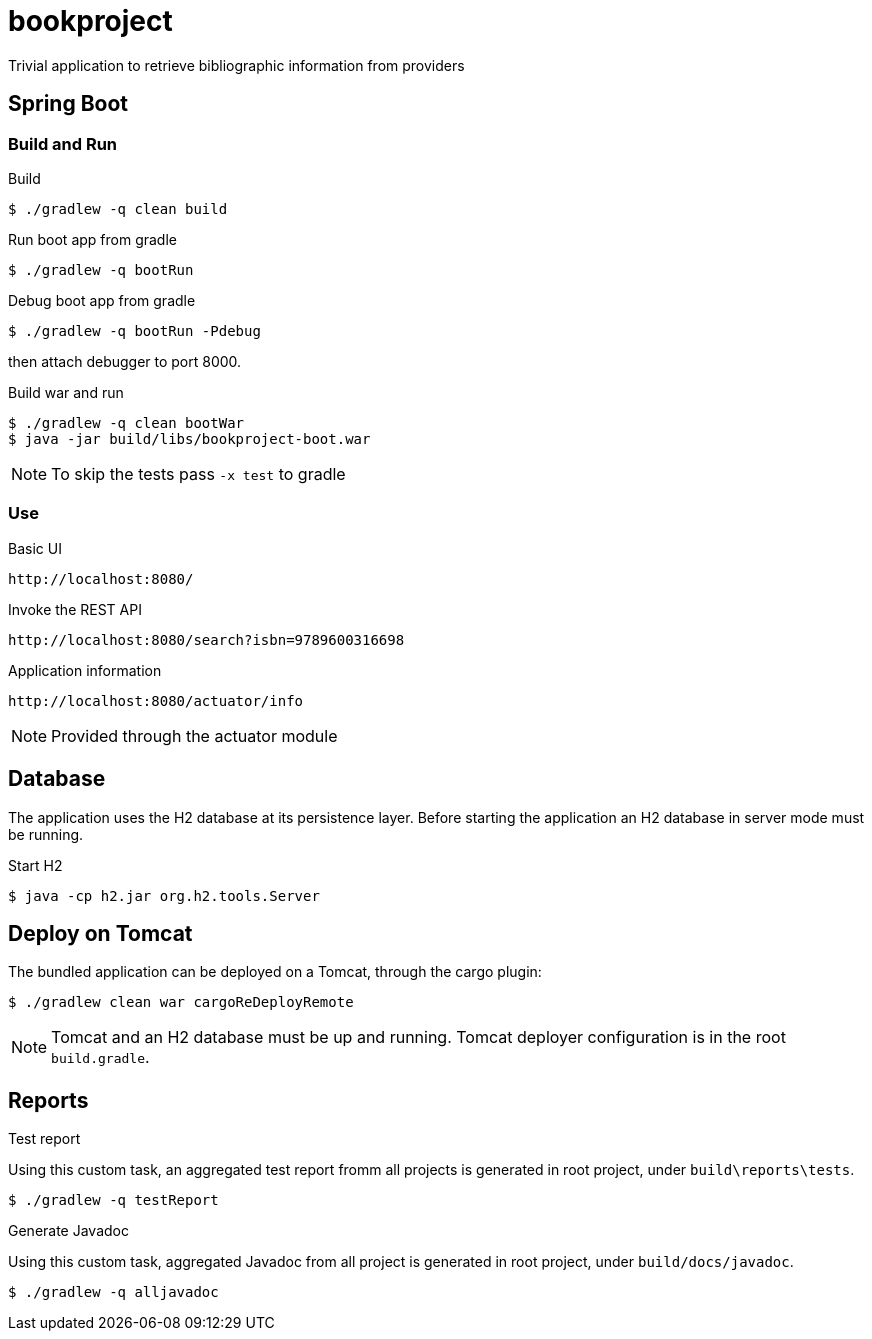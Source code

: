 = bookproject

Trivial application to retrieve bibliographic information from providers

== Spring Boot

=== Build and Run

.Build
 $ ./gradlew -q clean build

.Run boot app from gradle
 $ ./gradlew -q bootRun

.Debug boot app from gradle
 $ ./gradlew -q bootRun -Pdebug

then attach debugger to port 8000.

.Build war and run
 $ ./gradlew -q clean bootWar
 $ java -jar build/libs/bookproject-boot.war

NOTE: To skip the tests pass `-x test` to gradle

=== Use

.Basic UI
 http://localhost:8080/

.Invoke the REST API
 http://localhost:8080/search?isbn=9789600316698

.Application information
 http://localhost:8080/actuator/info

NOTE: Provided through the actuator module

== Database
The application uses the H2 database at its persistence layer. Before starting the application an H2 database in server mode must be running.

.Start H2
 $ java -cp h2.jar org.h2.tools.Server

== Deploy on Tomcat
The bundled application can be deployed on a Tomcat, through the cargo plugin:

 $ ./gradlew clean war cargoReDeployRemote

NOTE: Tomcat and an H2 database must be up and running. Tomcat deployer configuration is in the root `build.gradle`.

== Reports

.Test report
Using this custom task, an aggregated test report fromm all projects is generated in root project, under `build\reports\tests`.

 $ ./gradlew -q testReport

.Generate Javadoc
Using this custom task, aggregated Javadoc from all project is generated in root project, under `build/docs/javadoc`.

 $ ./gradlew -q alljavadoc
